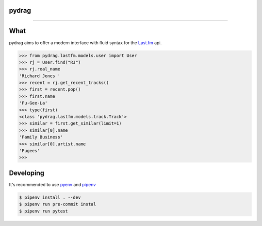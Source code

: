 pydrag
======


.. image:: https://travis-ci.org/tefra/pydrag.svg?branch=master
        :target: https://travis-ci.org/tefra/pydrag

.. image:: https://codecov.io/gh/tefra/pydrag/branch/master/graph/badge.svg
        :target: https://codecov.io/gh/tefra/pydrag

.. image:: https://img.shields.io/badge/code%20style-black-000000.svg
        :target: https://github.com/ambv/black

.. image:: https://img.shields.io/github/languages/top/tefra/pydrag.svg
        :target: https://pydrag.readthedocs.io/

----


What
==========

pydrag aims to offer a modern interface with fluid syntax for the `Last.fm <https://www.last.fm/api/>`_ api.


.. code-block:: python

    >>> from pydrag.lastfm.models.user import User
    >>> rj = User.find("RJ")
    >>> rj.real_name
    'Richard Jones '
    >>> recent = rj.get_recent_tracks()
    >>> first = recent.pop()
    >>> first.name
    'Fu-Gee-La'
    >>> type(first)
    <class 'pydrag.lastfm.models.track.Track'>
    >>> similar = first.get_similar(limit=1)
    >>> similar[0].name
    'Family Business'
    >>> similar[0].artist.name
    'Fugees'
    >>>



Developing
==========

It's recommended to use `pyenv <https://github.com/pyenv/pyenv>`_ and `pipenv <https://github.com/pypa/pipenv>`_

.. code-block:: console

   $ pipenv install . --dev
   $ pipenv run pre-commit instal
   $ pipenv run pytest
